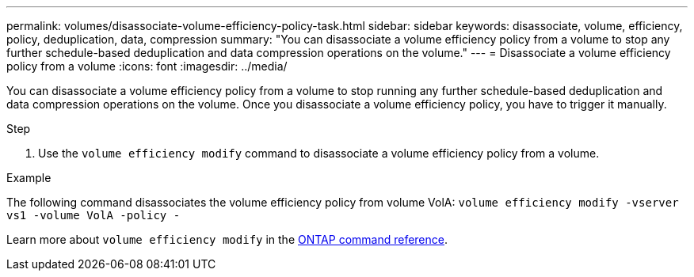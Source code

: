 ---
permalink: volumes/disassociate-volume-efficiency-policy-task.html
sidebar: sidebar
keywords: disassociate, volume, efficiency, policy, deduplication, data, compression
summary: "You can disassociate a volume efficiency policy from a volume to stop any further schedule-based deduplication and data compression operations on the volume."
---
= Disassociate a volume efficiency policy from a volume
:icons: font
:imagesdir: ../media/

[.lead]
You can disassociate a volume efficiency policy from a volume to stop running any further schedule-based deduplication and data compression operations on the volume. Once you disassociate a volume efficiency policy, you have to trigger it manually.

.Step

. Use the `volume efficiency modify` command to disassociate a volume efficiency policy from a volume.

.Example

The following command disassociates the volume efficiency policy from volume VolA: `volume efficiency modify -vserver vs1 -volume VolA -policy -`

Learn more about `volume efficiency modify` in the link:https://docs.netapp.com/us-en/ontap-cli/volume-efficiency-modify.html[ONTAP command reference^].

// 2025 Mar 19, ONTAPDOC-2758
//26 july 2022, ontap issues #595
// ONTAPDOC-2119/GH-1818 2024-6-26